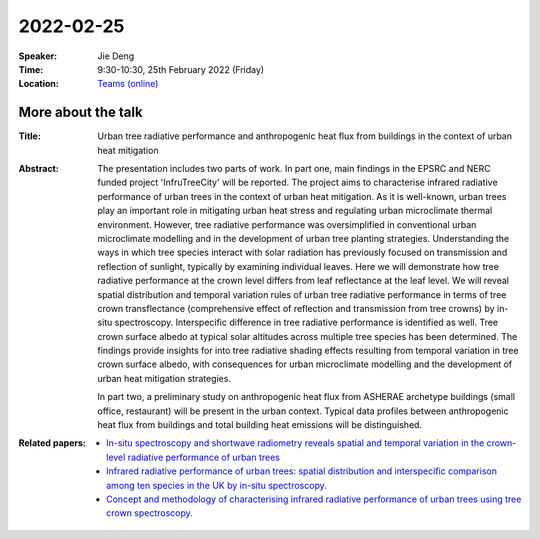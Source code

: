 2022-02-25
----------


:Speaker: Jie Deng

:Time: 9:30-10:30, 25th February 2022 (Friday)

:Location: `Teams (online) <https://teams.microsoft.com/l/meetup-join/19%3ameeting_MTY4MzQxMjUtNmVmZS00ODBhLWFlMzAtYTIwNmY1NzU4NzQ4%40thread.v2/0?context=%7b%22Tid%22%3a%224ffa3bc4-ecfc-48c0-9080-f5e43ff90e5f%22%2c%22Oid%22%3a%2219d24328-b767-4556-9d23-fda92a51edb8%22%7d>`_

    .. - Room 1, U Reading
    .. - `Teams (online) <xxx>`_

More about the talk
====================

:Title: Urban tree radiative performance and anthropogenic heat flux from buildings in the context of urban heat mitigation

:Abstract: 
  The presentation includes two parts of work. In part one, main findings in the EPSRC and NERC funded project 'InfruTreeCity' will be reported. The project aims to characterise infrared radiative performance of urban trees in the context of urban heat mitigation. As it is well-known, urban trees play an important role in mitigating urban heat stress and regulating urban microclimate thermal environment. However, tree radiative performance was oversimplified in conventional urban microclimate modelling and in the development of urban tree planting strategies. Understanding the ways in which tree species interact with solar radiation has previously focused on transmission and reflection of sunlight, typically by examining individual leaves. Here we will demonstrate how tree radiative performance at the crown level differs from leaf reflectance at the leaf level. We will reveal spatial distribution and temporal variation rules of urban tree radiative performance in terms of tree crown transflectance (comprehensive effect of reflection and transmission from tree crowns) by in-situ spectroscopy. Interspecific difference in tree radiative performance is identified as well. Tree crown surface albedo at typical solar altitudes across multiple tree species has been determined. The findings provide insights for into tree radiative shading effects resulting from temporal variation in tree crown surface albedo, with consequences for urban microclimate modelling and the development of urban heat mitigation strategies.
  
  
  In part two, a preliminary study on anthropogenic heat flux from ASHERAE archetype buildings (small office, restaurant) will be present in the urban context. Typical data profiles between anthropogenic heat flux from buildings and total building heat emissions will be distinguished.

:Related papers: 
  - `In-situ spectroscopy and shortwave radiometry reveals spatial and temporal variation in the crown-level radiative performance of urban trees <https://www.sciencedirect.com/science/article/abs/pii/S0034425720306040>`_

  - `Infrared radiative performance of urban trees: spatial distribution and interspecific comparison among ten species in the UK by in-situ spectroscopy. <https://www.sciencedirect.com/science/article/abs/pii/S0360132320300408?via%3Dihub>`_

  - `Concept and methodology of characterising infrared radiative performance of urban trees using tree crown spectroscopy. <https://www.sciencedirect.com/science/article/abs/pii/S0360132319303087?via%3Dihub>`_







